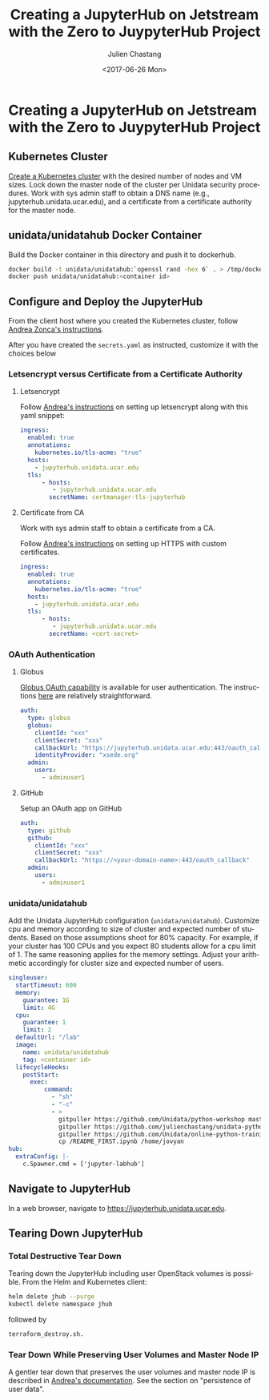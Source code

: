 #+OPTIONS: ':nil *:t -:t ::t <:t H:3 \n:nil ^:nil arch:headline author:t
#+OPTIONS: broken-links:nil c:nil creator:nil d:(not "LOGBOOK") date:t e:t
#+OPTIONS: email:nil f:t inline:t num:t p:nil pri:nil prop:nil stat:t tags:t
#+OPTIONS: tasks:t tex:t timestamp:t title:t toc:t todo:t |:t
#+OPTIONS: auto-id:t
#+TITLE: Creating  a JupyterHub on Jetstream with the Zero to JuypyterHub Project
#+DATE:  <2017-06-26 Mon>
#+AUTHOR: Julien Chastang
#+EMAIL: chastang@ucar.edu
#+LANGUAGE: en
#+SELECT_TAGS: export
#+EXCLUDE_TAGS: noexport
#+CREATOR: Emacs 25.1.2 (Org mode 9.0.5)

* Creating  a JupyterHub on Jetstream with the Zero to JuypyterHub Project
  :PROPERTIES:
  :CUSTOM_ID: h:D73CBC56
  :END:

** Kubernetes Cluster
   :PROPERTIES:
   :CUSTOM_ID: h:65F9358E
   :END:

[[file:../../openstack/readme.org::#h:DA34BC11][Create a Kubernetes cluster]] with the desired number of nodes and VM sizes. Lock down the master node of the cluster per Unidata security procedures. Work with sys admin staff to obtain a DNS name (e.g., jupyterhub.unidata.ucar.edu), and a certificate from a certificate authority for the master node.

** unidata/unidatahub Docker Container
   :PROPERTIES:
   :CUSTOM_ID: h:CD007D2A
   :END:

Build the Docker container in this directory and push it to dockerhub.

#+BEGIN_SRC sh
  docker build -t unidata/unidatahub:`openssl rand -hex 6` . > /tmp/docker.out 2>&1 &
  docker push unidata/unidatahub:<container id>
#+END_SRC

** Configure and Deploy the JupyterHub
   :PROPERTIES:
   :CUSTOM_ID: h:E5CA5D99
   :END:

From the client host where you created the Kubernetes cluster, follow [[https://zonca.github.io/2018/09/kubernetes-jetstream-kubespray-jupyterhub.html][Andrea Zonca's instructions]].

After you have created the ~secrets.yaml~ as instructed, customize it with the choices below

*** Letsencrypt versus Certificate from a Certificate Authority
    :PROPERTIES:
    :CUSTOM_ID: h:294A4A20
    :END:

**** Letsencrypt
     :PROPERTIES:
     :CUSTOM_ID: h:E1082806
     :END:

Follow [[https://zonca.github.io/2018/09/kubernetes-jetstream-kubespray-jupyterhub.html][Andrea's instructions]] on setting up letsencrypt along with this yaml snippet:

#+BEGIN_SRC yaml
ingress:
  enabled: true
  annotations:
    kubernetes.io/tls-acme: "true"
  hosts:
    - jupyterhub.unidata.ucar.edu
  tls:
      - hosts:
         - jupyterhub.unidata.ucar.edu
        secretName: certmanager-tls-jupyterhub
#+END_SRC

**** Certificate from CA
     :PROPERTIES:
     :CUSTOM_ID: h:205AEDAB
     :END:

Work with sys admin staff to obtain a certificate from a CA.

Follow [[https://zonca.github.io/2018/09/kubernetes-jetstream-kubespray-jupyterhub.html][Andrea's instructions]] on setting up HTTPS with custom certificates.

#+BEGIN_SRC yaml
ingress:
  enabled: true
  annotations:
    kubernetes.io/tls-acme: "true"
  hosts:
    - jupyterhub.unidata.ucar.edu
  tls:
      - hosts:
         - jupyterhub.unidata.ucar.edu
        secretName: <cert-secret>
#+END_SRC

*** OAuth Authentication
  :PROPERTIES:
  :CUSTOM_ID: h:8A3C5434
  :END:

**** Globus
  :PROPERTIES:
  :CUSTOM_ID: h:C0E8193F
  :END:

[[https://developers.globus.org/][Globus OAuth capability]] is available for user authentication. The instructions [[https://github.com/jupyterhub/oauthenticator#globus-setup][here]] are relatively straightforward.

#+BEGIN_SRC yaml
  auth:
    type: globus
    globus:
      clientId: "xxx"
      clientSecret: "xxx"
      callbackUrl: "https://jupyterhub.unidata.ucar.edu:443/oauth_callback"
      identityProvider: "xsede.org"
    admin:
      users:
        - adminuser1
#+END_SRC

**** GitHub
     :PROPERTIES:
     :CUSTOM_ID: h:BB3C66CD
     :END:

Setup an OAuth app on GitHub

#+BEGIN_SRC yaml
  auth:
    type: github
    github:
      clientId: "xxx"
      clientSecret: "xxx"
      callbackUrl: "https://<your-domain-name>:443/oauth_callback"
    admin:
      users:
        - adminuser1
#+END_SRC
*** unidata/unidatahub
    :PROPERTIES:
    :CUSTOM_ID: h:214D1D4C
    :END:

Add the Unidata JupyterHub configuration (~unidata/unidatahub~). Customize cpu and memory according to size of cluster and expected number of students. Based on those assumptions shoot for 80% capacity. For example, if your cluster has 100 CPUs and you expect 80 students allow for a cpu limit of 1. The same reasoning applies for the memory settings. Adjust your arithmetic accordingly for cluster size and expected number of users.

#+BEGIN_SRC yaml
singleuser:
  startTimeout: 600
  memory:
    guarantee: 1G
    limit: 4G
  cpu:
    guarantee: 1
    limit: 2
  defaultUrl: "/lab"
  image:
    name: unidata/unidatahub
    tag: <container id>
  lifecycleHooks:
    postStart:
      exec:
          command:
            - "sh"
            - "-c"
            - >
              gitpuller https://github.com/Unidata/python-workshop master python-workshop;
              gitpuller https://github.com/julienchastang/unidata-python-gallery-mirror master notebook-gallery;
              gitpuller https://github.com/Unidata/online-python-training master online-python-training;
              cp /README_FIRST.ipynb /home/jovyan
hub:
  extraConfig: |-
    c.Spawner.cmd = ['jupyter-labhub']
#+END_SRC
** Navigate to JupyterHub
   :PROPERTIES:
   :CUSTOM_ID: h:209E2FBC
   :END:

In a web browser, navigate to [[https://jupyter-jetstream.unidata.ucar.edu][https://jupyterhub.unidata.ucar.edu]].

** Tearing Down JupyterHub
   :PROPERTIES:
   :CUSTOM_ID: h:1E027567
   :END:

*** Total Destructive Tear Down
    :PROPERTIES:
    :CUSTOM_ID: h:A69ADD92
    :END:

Tearing down the JupyterHub including user OpenStack volumes is possible. From the Helm and Kubernetes client:

#+BEGIN_SRC sh
helm delete jhub --purge
kubectl delete namespace jhub
#+END_SRC

followed by

#+BEGIN_SRC sh
terraform_destroy.sh.
#+END_SRC

*** Tear Down While Preserving User Volumes and Master Node IP
    :PROPERTIES:
    :CUSTOM_ID: h:5F2AA05F
    :END:

A gentler tear down that preserves the user volumes and master node IP is described in [[https://zonca.github.io/2018/09/kubernetes-jetstream-kubespray-jupyterhub.html][Andrea's documentation]]. See the section on "persistence of user data".
